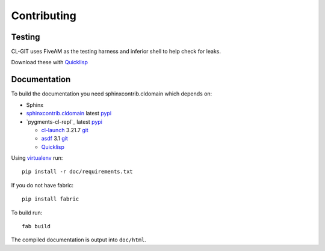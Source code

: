 Contributing
============

Testing
-------

CL-GIT uses FiveAM as the testing harness and inferior shell to help
check for leaks.

.. _fiveam: http://common-lisp.net/project/fiveam/
.. _inferior shell: http://www.cliki.net/inferior-shell/

Download these with `Quicklisp`_


Documentation
-------------

To build the documentation you need sphinxcontrib.cldomain which
depends on:

* Sphinx
* `sphinxcontrib.cldomain`_ latest `pypi <https://pypi.python.org/pypi/sphinxcontrib-cldomain>`_
* `pygments-cl-repl`_ latest `pypi <https://pypi.python.org/pypi/pygments-cl-repl>`_

  * `cl-launch`_ 3.21.7 `git <http://common-lisp.net/project/xcvb/git/cl-launch.git>`_
  * `asdf`_ 3.1 `git <http://common-lisp.net/projects/asdf/asdf.git>`_
  * `Quicklisp`_

.. _cl-launch: http://cliki.net/cl-launch
.. _asdf: http://common-lisp.net/project/asdf/
.. _pygments: https://bitbucket.org/russell/pygments-main
.. _sphinxcontrib.cldomain: http://cldomain.russellsim.org/

Using `virtualenv`_ run::

   pip install -r doc/requirements.txt
   
If you do not have fabric::

   pip install fabric

To build run::

   fab build

The compiled documentation is output into ``doc/html``.

.. _virtualenv: http://www.virtualenv.org/
.. _quicklisp: http://www.quicklisp.org/beta/
